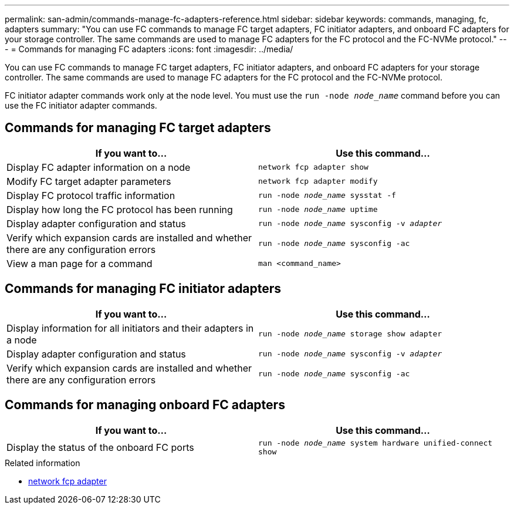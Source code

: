 ---
permalink: san-admin/commands-manage-fc-adapters-reference.html
sidebar: sidebar
keywords: commands, managing, fc, adapters
summary: "You can use FC commands to manage FC target adapters, FC initiator adapters, and onboard FC adapters for your storage controller. The same commands are used to manage FC adapters for the FC protocol and the FC-NVMe protocol."
---
= Commands for managing FC adapters
:icons: font
:imagesdir: ../media/

[.lead]
You can use FC commands to manage FC target adapters, FC initiator adapters, and onboard FC adapters for your storage controller. The same commands are used to manage FC adapters for the FC protocol and the FC-NVMe protocol.

FC initiator adapter commands work only at the node level. You must use the `run -node _node_name_` command before you can use the FC initiator adapter commands.

== Commands for managing FC target adapters
[cols="2*",options="header"]
|===
| If you want to...| Use this command...
a|
Display FC adapter information on a node
a|
`network fcp adapter show`
a|
Modify FC target adapter parameters
a|
`network fcp adapter modify`
a|
Display FC protocol traffic information
a|
`run -node _node_name_ sysstat -f`
a|
Display how long the FC protocol has been running
a|
`run -node _node_name_ uptime`
a|
Display adapter configuration and status
a|
`run -node _node_name_ sysconfig -v _adapter_`
a|
Verify which expansion cards are installed and whether there are any configuration errors
a|
`run -node _node_name_ sysconfig -ac`
a|
View a man page for a command
a|
`man <command_name>`
|===

== Commands for managing FC initiator adapters
[cols="2*",options="header"]
|===
| If you want to...| Use this command...
a|
Display information for all initiators and their adapters in a node
a|
`run -node _node_name_ storage show adapter`
a|
Display adapter configuration and status
a|
`run -node _node_name_ sysconfig -v _adapter_`
a|
Verify which expansion cards are installed and whether there are any configuration errors
a|
`run -node _node_name_ sysconfig -ac`
|===

== Commands for managing onboard FC adapters
[cols="2*",options="header"]
|===
| If you want to...| Use this command...
a|
Display the status of the onboard FC ports
a|
`run -node _node_name_ system hardware unified-connect show`
|===

.Related information
* link:https://docs.netapp.com/us-en/ontap-cli/search.html?q=network+fcp+adapter[network fcp adapter^]

// 2025 Apr 28, ONTAPDOC-2960
// 2025 Apr 08, ONTAPDOC-2758